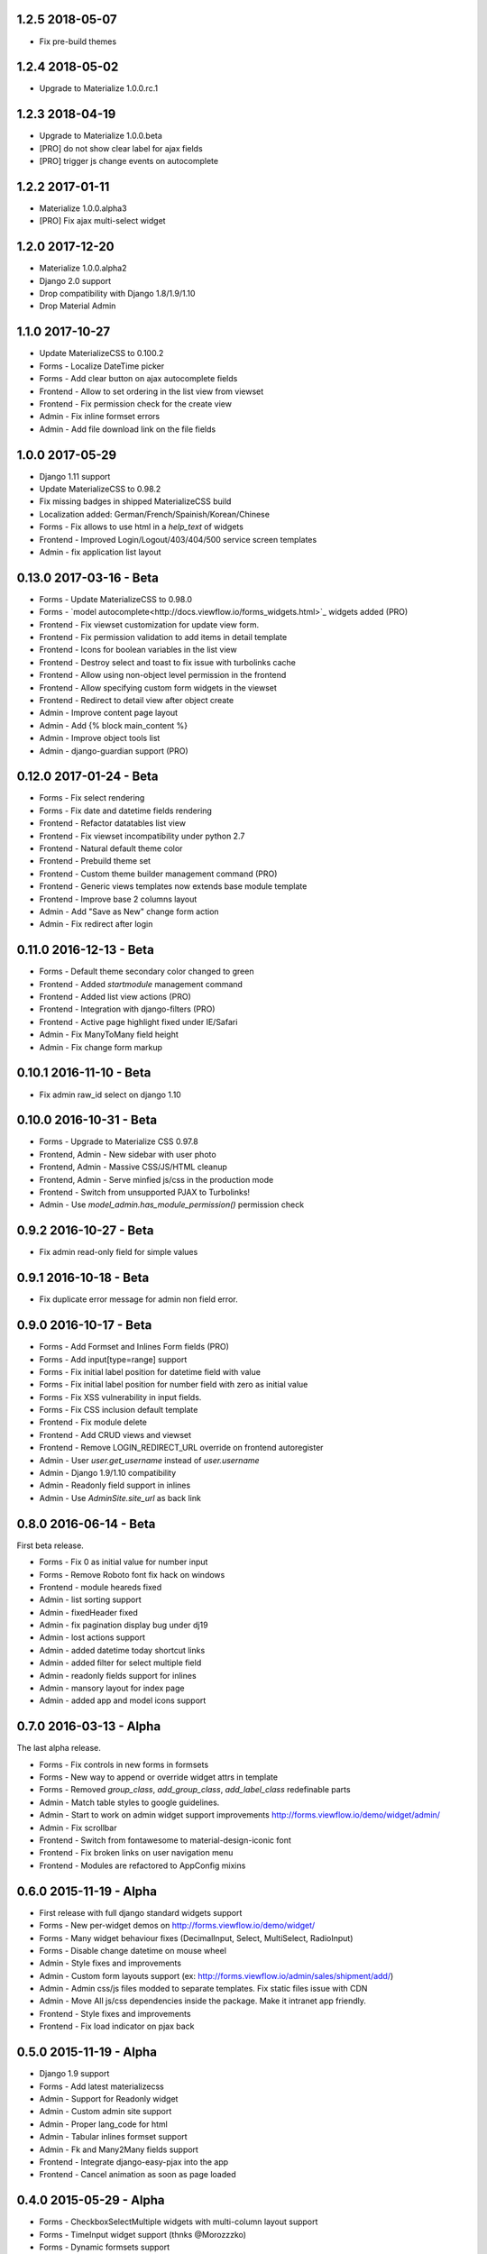 1.2.5 2018-05-07
----------------

- Fix pre-build themes


1.2.4 2018-05-02
----------------

- Upgrade to Materialize 1.0.0.rc.1


1.2.3 2018-04-19
----------------

- Upgrade to Materialize 1.0.0.beta
- [PRO] do not show clear label for ajax fields
- [PRO] trigger js change events on autocomplete


1.2.2 2017-01-11
----------------

- Materialize 1.0.0.alpha3
- [PRO] Fix ajax multi-select widget


1.2.0 2017-12-20
----------------

- Materialize 1.0.0.alpha2
- Django 2.0 support
- Drop compatibility with Django 1.8/1.9/1.10
- Drop Material Admin


1.1.0 2017-10-27
----------------

- Update MaterializeCSS to 0.100.2
- Forms - Localize DateTime picker
- Forms - Add clear button on ajax autocomplete fields
- Frontend - Allow to set ordering in the list view from viewset
- Frontend - Fix permission check for the create view
- Admin - Fix inline formset errors
- Admin - Add file download link on the file fields

1.0.0 2017-05-29
----------------

- Django 1.11 support
- Update MaterializeCSS to 0.98.2
- Fix missing badges in shipped MaterializeCSS build
- Localization added: German/French/Spainish/Korean/Chinese
- Forms - Fix allows to use html in a `help_text` of widgets
- Frontend - Improved Login/Logout/403/404/500 service screen templates
- Admin - fix application list layout

0.13.0 2017-03-16 - Beta
------------------------

- Forms - Update MaterializeCSS to 0.98.0
- Forms - `model autocomplete<http://docs.viewflow.io/forms_widgets.html>`_ widgets added (PRO)
- Frontend - Fix viewset customization for update view form.
- Frontend - Fix permission validation to add items in detail template
- Frontend - Icons for boolean variables in the list view
- Frontend - Destroy select and toast to fix issue with turbolinks cache
- Frontend - Allow using non-object level permission in the frontend
- Frontend - Allow specifying custom form widgets in the viewset
- Frontend - Redirect to detail view after object create
- Admin - Improve content page layout
- Admin - Add {% block main_content %}
- Admin - Improve object tools list
- Admin - django-guardian support (PRO)


0.12.0 2017-01-24 - Beta
------------------------

* Forms - Fix select rendering
* Forms - Fix date and datetime fields rendering
* Frontend - Refactor datatables list view
* Frontend - Fix viewset incompatibility under python 2.7
* Frontend - Natural default theme color
* Frontend - Prebuild theme set
* Frontend - Custom theme builder management command (PRO)
* Frontend - Generic views templates now extends base module template
* Frontend - Improve base 2 columns layout
* Admin - Add "Save as New" change form action
* Admin - Fix redirect after login


0.11.0 2016-12-13 - Beta
------------------------

* Forms - Default theme secondary color changed to green
* Frontend - Added `startmodule` management command
* Frontend - Added list view actions (PRO)
* Frontend - Integration with django-filters (PRO)
* Frontend - Active page highlight fixed under IE/Safari
* Admin - Fix ManyToMany field height
* Admin - Fix change form markup


0.10.1 2016-11-10 - Beta
------------------------

- Fix admin raw_id select on django 1.10


0.10.0 2016-10-31 - Beta
------------------------

- Forms - Upgrade to Materialize CSS 0.97.8
- Frontend, Admin - New sidebar with user photo
- Frontend, Admin - Massive CSS/JS/HTML cleanup
- Frontend, Admin - Serve minfied js/css in the production mode
- Frontend - Switch from unsupported PJAX to Turbolinks!
- Admin - Use `model_admin.has_module_permission()` permission check


0.9.2 2016-10-27 - Beta
-----------------------

- Fix admin read-only field for simple values


0.9.1 2016-10-18 - Beta
-----------------------

- Fix duplicate error message for admin non field error.


0.9.0 2016-10-17 - Beta
-----------------------

- Forms - Add Formset and Inlines Form fields (PRO)
- Forms - Add input[type=range] support
- Forms - Fix initial label position for datetime field with value
- Forms - Fix initial label position for number field with zero as initial value
- Forms - Fix XSS vulnerability in input fields.
- Forms - Fix CSS inclusion default template
- Frontend - Fix module delete
- Frontend - Add CRUD views and viewset
- Frontend - Remove LOGIN_REDIRECT_URL override on frontend autoregister
- Admin - User `user.get_username` instead of `user.username`
- Admin - Django 1.9/1.10 compatibility
- Admin - Readonly field support in inlines
- Admin - Use `AdminSite.site_url` as back link


0.8.0 2016-06-14 - Beta
-----------------------

First beta release.

* Forms - Fix 0 as initial value for number input
* Forms - Remove Roboto font fix hack on windows
* Frontend - module heareds fixed
* Admin - list sorting support
* Admin - fixedHeader fixed
* Admin - fix pagination display bug under dj19
* Admin - lost actions support
* Admin - added datetime today shortcut links
* Admin - added filter for select multiple field
* Admin - readonly fields support for inlines
* Admin - mansory layout for index page
* Admin - added app and model icons support


0.7.0 2016-03-13 - Alpha
------------------------

The last alpha release.

* Forms - Fix controls in new forms in formsets
* Forms - New way to append or override widget attrs in template
* Forms - Removed `group_class`, `add_group_class`, `add_label_class` redefinable parts
* Admin - Match table styles to google guidelines.
* Admin - Start to work on admin widget support improvements http://forms.viewflow.io/demo/widget/admin/
* Admin - Fix scrollbar
* Frontend - Switch from fontawesome to material-design-iconic font
* Frontend - Fix broken links on user navigation menu
* Frontend - Modules are refactored to AppConfig mixins


0.6.0 2015-11-19 - Alpha
------------------------

* First release with full django standard widgets support
* Forms - New per-widget demos on http://forms.viewflow.io/demo/widget/
* Forms - Many widget behaviour fixes (DecimalInput, Select, MultiSelect, RadioInput)
* Forms - Disable change datetime on mouse wheel
* Admin - Style fixes and improvements
* Admin - Custom form layouts support (ex: http://forms.viewflow.io/admin/sales/shipment/add/)
* Admin - Admin css/js files modded to separate templates. Fix static files issue with CDN
* Admin - Move All js/css dependencies inside the package. Make it intranet app friendly.
* Frontend - Style fixes and improvements
* Frontend - Fix load indicator on pjax back


0.5.0 2015-11-19 - Alpha
------------------------

* Django 1.9 support
* Forms - Add latest materializecss
* Admin - Support for Readonly widget
* Admin - Custom admin site support
* Admin - Proper lang_code for html
* Admin - Tabular inlines formset support
* Admin - Fk and Many2Many fields support
* Frontend - Integrate django-easy-pjax into the app
* Frontend - Cancel animation as soon as page loaded


0.4.0 2015-05-29 - Alpha
------------------------

* Forms - CheckboxSelectMultiple widgets with multi-column layout support
* Forms - TimeInput widget support (thnks @Morozzzko)
* Forms - Dynamic formsets support
* Admin - fix user change password form
* Frontend - support for smooth navigation back to initial page


0.3.0 2015-05-11 - Alpha
------------------------

* Migrated to new version of materializecss framework
* List all applications in admin navigation menu
* Added breadcrumbs in admin
* Custom material css and js cleanup
* New Frontend template
* Various widget rendering fixes (splitdatetime, empty selects)


0.2.1 2015-04-20 - Alpha
------------------------

* Fixed SplitDateTime widget rendering with empty value
* More consistent parts/variables names over widgets templates
* Fixed file field submission and validation
* Compact html output
* Added ellipses on long labels overflow


0.2.0 2015-04-03 - Alpha
------------------------
* Switched to material design
* Initial admin interface support


0.1.0 2014-11-05 - Alpha
------------------------

* First alpha version extracted from `Viewflow <http://viewflow.io>`_ library
* Basic django widgets support
